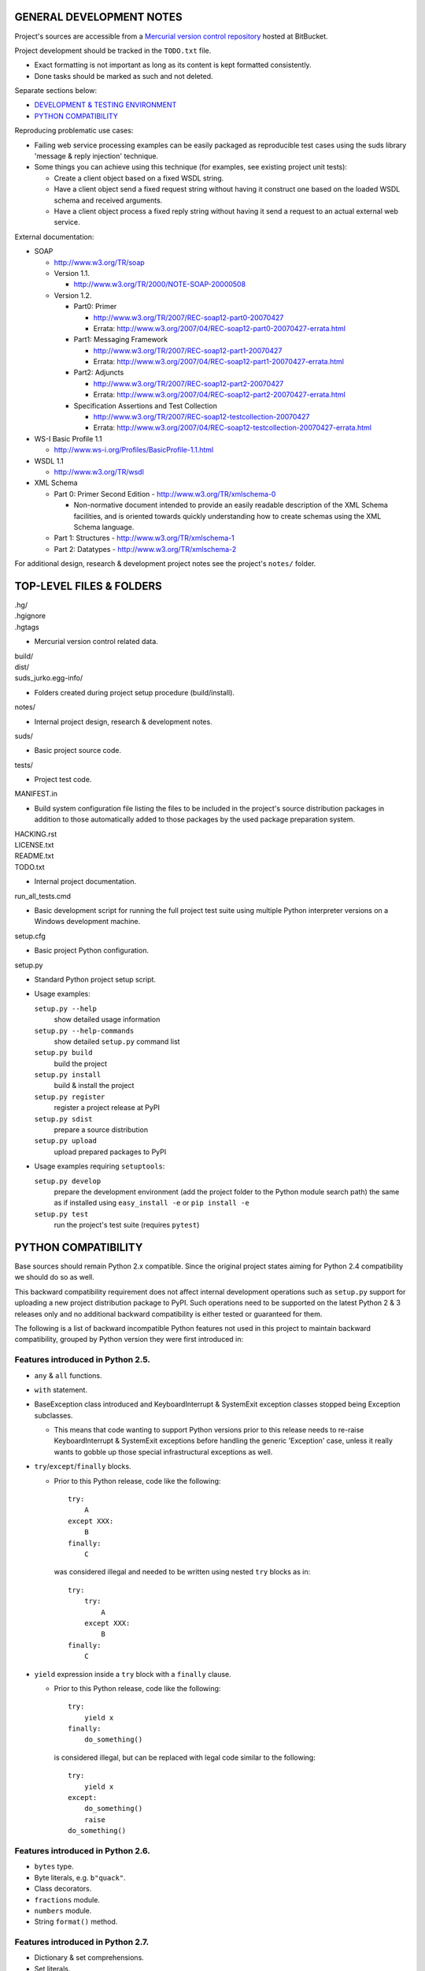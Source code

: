 GENERAL DEVELOPMENT NOTES
=================================================

Project's sources are accessible from a `Mercurial version control repository
<http://bitbucket.org/jurko/suds>`_ hosted at BitBucket.

Project development should be tracked in the ``TODO.txt`` file.

* Exact formatting is not important as long as its content is kept formatted
  consistently.
* Done tasks should be marked as such and not deleted.

Separate sections below:

* `DEVELOPMENT & TESTING ENVIRONMENT`_
* `PYTHON COMPATIBILITY`_

Reproducing problematic use cases:

* Failing web service processing examples can be easily packaged as reproducible
  test cases using the suds library 'message & reply injection' technique.
* Some things you can achieve using this technique (for examples, see existing
  project unit tests):

  * Create a client object based on a fixed WSDL string.
  * Have a client object send a fixed request string without having it construct
    one based on the loaded WSDL schema and received arguments.
  * Have a client object process a fixed reply string without having it send a
    request to an actual external web service.

External documentation:

* SOAP

  * http://www.w3.org/TR/soap

  * Version 1.1.

    * http://www.w3.org/TR/2000/NOTE-SOAP-20000508

  * Version 1.2.

    * Part0: Primer

      * http://www.w3.org/TR/2007/REC-soap12-part0-20070427
      * Errata: http://www.w3.org/2007/04/REC-soap12-part0-20070427-errata.html

    * Part1: Messaging Framework

      * http://www.w3.org/TR/2007/REC-soap12-part1-20070427
      * Errata: http://www.w3.org/2007/04/REC-soap12-part1-20070427-errata.html

    * Part2: Adjuncts

      * http://www.w3.org/TR/2007/REC-soap12-part2-20070427
      * Errata: http://www.w3.org/2007/04/REC-soap12-part2-20070427-errata.html

    * Specification Assertions and Test Collection

      * http://www.w3.org/TR/2007/REC-soap12-testcollection-20070427
      * Errata:
        http://www.w3.org/2007/04/REC-soap12-testcollection-20070427-errata.html

* WS-I Basic Profile 1.1

  * http://www.ws-i.org/Profiles/BasicProfile-1.1.html

* WSDL 1.1

  * http://www.w3.org/TR/wsdl

* XML Schema

  * Part 0: Primer Second Edition - http://www.w3.org/TR/xmlschema-0

    * Non-normative document intended to provide an easily readable description
      of the XML Schema facilities, and is oriented towards quickly
      understanding how to create schemas using the XML Schema language.

  * Part 1: Structures - http://www.w3.org/TR/xmlschema-1
  * Part 2: Datatypes - http://www.w3.org/TR/xmlschema-2

For additional design, research & development project notes see the project's
``notes/`` folder.


TOP-LEVEL FILES & FOLDERS
=================================================

| .hg/
| .hgignore
| .hgtags

* Mercurial version control related data.

| build/
| dist/
| suds_jurko.egg-info/

* Folders created during project setup procedure (build/install).

| notes/

* Internal project design, research & development notes.

| suds/

* Basic project source code.

| tests/

* Project test code.

| MANIFEST.in

* Build system configuration file listing the files to be included in the
  project's source distribution packages in addition to those automatically
  added to those packages by the used package preparation system.

| HACKING.rst
| LICENSE.txt
| README.txt
| TODO.txt

* Internal project documentation.

| run_all_tests.cmd

* Basic development script for running the full project test suite using
  multiple Python interpreter versions on a Windows development machine.

| setup.cfg

* Basic project Python configuration.

| setup.py

* Standard Python project setup script.

* Usage examples:

  ``setup.py --help``
    show detailed usage information
  ``setup.py --help-commands``
    show detailed ``setup.py`` command list
  ``setup.py build``
    build the project
  ``setup.py install``
    build & install the project
  ``setup.py register``
    register a project release at PyPI
  ``setup.py sdist``
    prepare a source distribution
  ``setup.py upload``
    upload prepared packages to PyPI

* Usage examples requiring ``setuptools``:

  ``setup.py develop``
    prepare the development environment (add the project folder to the Python
    module search path) the same as if installed using ``easy_install -e`` or
    ``pip install -e``
  ``setup.py test``
    run the project's test suite (requires ``pytest``)


PYTHON COMPATIBILITY
=================================================

Base sources should remain Python 2.x compatible. Since the original project
states aiming for Python 2.4 compatibility we should do so as well.

This backward compatibility requirement does not affect internal development
operations such as ``setup.py`` support for uploading a new project distribution
package to PyPI. Such operations need to be supported on the latest Python 2 & 3
releases only and no additional backward compatibility is either tested or
guaranteed for them.

The following is a list of backward incompatible Python features not used in
this project to maintain backward compatibility, grouped by Python version they
were first introduced in:

Features introduced in Python 2.5.
----------------------------------

* ``any`` & ``all`` functions.
* ``with`` statement.
* BaseException class introduced and KeyboardInterrupt & SystemExit exception
  classes stopped being Exception subclasses.

  * This means that code wanting to support Python versions prior to this
    release needs to re-raise KeyboardInterrupt & SystemExit exceptions
    before handling the generic 'Exception' case, unless it really wants to
    gobble up those special infrastructural exceptions as well.

* ``try``/``except``/``finally`` blocks.

  * Prior to this Python release, code like the following::

      try:
          A
      except XXX:
          B
      finally:
          C

    was considered illegal and needed to be written using nested ``try`` blocks
    as in::

      try:
          try:
              A
          except XXX:
              B
      finally:
          C

* ``yield`` expression inside a ``try`` block with a ``finally`` clause.

  * Prior to this Python release, code like the following::

      try:
          yield x
      finally:
          do_something()

    is considered illegal, but can be replaced with legal code similar to the
    following::

      try:
          yield x
      except:
          do_something()
          raise
      do_something()

Features introduced in Python 2.6.
----------------------------------

* ``bytes`` type.
* Byte literals, e.g. ``b"quack"``.
* Class decorators.
* ``fractions`` module.
* ``numbers`` module.
* String ``format()`` method.

Features introduced in Python 2.7.
----------------------------------

* Dictionary & set comprehensions.
* Set literals.


RELEASE PROCEDURE
=================================================

1. Document the release correctly in ``README.rst``.

2. Test the project build with the latest available ``setuptools`` project and
   update the ``ez_setup.py`` ``setuptools`` installation script as needed.

  * Use the latest available & tested ``setuptools`` release.
  * If a new ``setuptools`` release drops support for an older Python release,
    update our ``setup.py`` script to use an older ``setuptools`` installation
    script when run using the no longer supported Python release.

    * For example, ``setuptools`` version 2.0 dropped support for Python 2.4 &
      2.5 and so ``setup.py`` uses a separate ``ez_setup_1_4_2.py``
      ``setuptools`` installation script with Python versions older than 2.6.

3. Version identification.

  * Remove the ``(development)`` suffix for official release builds.

4. Tag in Hg.

  * Name the tag like ``release-<version-info>``, e.g. ``release-0.5``.

5. Prepare official releases based only on tagged commits.

  * Official releases should always be prepared based on tagged revisions with
    no local changes in the used sandbox.
  * Prepare source distribution packages (both .zip & .tar.bz2 formats) and
    upload the prepared source packages.

    * Run ``setup.py sdist upload``.

  * Upload the prepared source package to the project site.

    * Use the BitBucket project web interface.

6. Next development version identification.

  * Bump up the forked project version counter.
  * Add back the ``(development)`` suffix, e.g. as in ``0.5 (development)``.

7. Notify whomever the new release might concern.


DEVELOPMENT & TESTING ENVIRONMENT
=================================================

In all command-line examples below pyX, pyXY & pyXYZ represent a Python
interpreter executable for a specific Python version X, X.Y & X.Y.Z
respectively.

Notes in this section should hold for all Python releases except some older ones
explicitly listed at the end of this section.

Testing
-------

Project's test suite requires the ``pytest`` testing framework to run. The test
code base is compatible with pytest 2.4.0+ (prior versions do not support
non-string ``skipif`` expressions).

The testing environment is generally set up as follows:

1. Install Python.
#. Install ``setuptools`` (using ``setup_ez.py`` or from its source
   distribution).
#. Install ``pip`` using ``setuptools`` (optional).
#. Install ``pytest`` using ``pip`` or ``setuptools``.

To run all of the project unit tests with a specific interpreter without
additional configuration options run the project's ``setup.py`` script with the
'test' parameter and an appropriate Python interpreter. E.g. run any of the
following from the top level project folder::

  py243 setup.py test
  py27 setup.py test
  py3 setup.py test

To have more control over the test suite and be able to specify additional
``pytest`` options on the command-line, run it from the top level project folder
using ``pytest``, e.g.

* Using a Python 2.x interpreter::

    py2 -m pytest

* Using a Python 3.x interpreter::

    py3 setup.py build & py3 -m pytest build

In both cases, tests run using Python interpreter version 3.x will be run in the
build folder constructed by the ``setup.py`` script running the ``py2to3`` tool
on the project's sources.

You might need to manually remove the build folder in order to have its contents
regenerated when wanting to run the test suite using a different Python 3.x
interpreter version, as those sources are regenerated based solely on the
original & processed source file timestamp information and not the Python
version used to process them.

See the ``pytest`` documentation for a detailed list of available command-line
options. Some interesting ones:

  -l          show local variable state in tracebacks
  --tb=short  shorter traceback information for each failure
  -x          stop on first failure
  --pdb       enter Python debugger on failure

Setting up multiple parallel Python interpreter versions on Windows
-------------------------------------------------------------------

On Windows you might have a problem setting up multiple parallel Python
interpreter versions in case their major and minor version numbers match, e.g.
Python 2.4.3 & 2.4.4. In those cases, standard Windows installer will
automatically remove the previous installation instead of simply adding a new
one. In order to achieve such parallel setup we suggest the following steps:

1. Install the first version in a dummy folder, and do so for the current user
   only.
#. Copy the dummy target folder to the desired folder for the first
   installation, e.g. Python243.
#. Uninstall the original version.
#. Set up a shortcut or a batch script (e.g. py243.cmd) for running this
   interpreter without having to have it added to the system path.
#. Repeat the steps for the second installation.

Installing Python for the current user only is necessary in order to make Python
install all of its files into the target folder and not move some of them into
shared system folders.

Note that this will leave you without start menu or registry entries for these
Python installations. Registry entries should be needed only if you want to run
some external Python package installation tool requiring those entries in order
to determine where to install its package data. In that case you can set those
entries manually, e.g. by using a script similar to the one found at
`<http://nedbatchelder.com/blog/201007/installing_python_packages_from_windows_installers_into.html>`_.

Setting up specific Python versions
-----------------------------------

Installing setuptools on Python 2.4.x & 2.5.x
~~~~~~~~~~~~~~~~~~~~~~~~~~~~~~~~~~~~~~~~~~~~~

* ``setuptools``

  * 1.4.2 - last version supporting Python 2.4 & 2.5.

  * Install using the ``ez_setup.py`` script from the ``setuptools`` 1.4.2
    release::

      py24 ez_setup_1.4.2.py

Python 2.4.x
~~~~~~~~~~~~

* ``pip``

  * 1.1 - last version supporting Python 2.4.

    * Install using::

        py244 -m easy_install pip==1.1

  * Can not be run using ``python.exe -m pip``.

    * Workaround is to use one of the ``pip`` startup scripts found in the
      Python installation's ``Scripts`` folder or the following invocation::

        py244 -c "import pip;pip.main()" <regular-pip-options>

* ``pytest``

  * 2.4.1 - last version supporting Python 2.4.

    * Install::

        py244 -c "import pip;pip.main()" install pytest==2.4.1 py==1.4.15

      * ``pytest`` marked as depending on ``py`` package version >= 1.4.16 which
        is not Python 2.4 compatible (tested up to and including 1.4.18), so
        ``py`` package version 1.4.15 is used instead.

    * With the described configuration ``pytest``'s startup scripts will not
      work (as they explicitly check ``pytest``'s package dependencies), but
      ``pytest`` can still be run using::

        py244 -m pytest <regular-pytest-options>

  * When running project tests on Windows using this Python version, the output
    will contain lots of terminal escape sequences instead of being colored, but
    otherwise the tests should run without a glitch.

Python 2.4.3
~~~~~~~~~~~~

* First see more general Python 2.4.x related notes above - list of compatible
  required package versions, general caveats, etc.
* Does not work with HTTPS links so you can not use the Python package index
  directly, since it, at some point, switched to using HTTPS links only.

  * You could potentially work around this problem by somehow mapping its https:
    links to http: ones or download its link page manually, locally modify it to
    contain http: links and then use that download link page instead of the
    default downloaded one.
  * An alternative and tested solution is to download the required installation
    packages locally using Python 2.4.4 and then install them locally into the
    Python 2.4.3 environment.

    * In the example code below, we name the local installation package storage
      folder ``target_folder`` for illustration purposes only, with
      ``full_target_folder_path`` representing its full path.

    * First install ``setuptools`` as described under `Installing setuptools on
      Python 2.4.x & 2.5.x`_.
    * Then use Python 2.4.4 to download pip & pytest related installation
      packages::

        py244 -m easy_install --zip-ok --multi-version --always-copy --exclude-scripts --install-dir "target_folder" pip==1.1
        py244 -c "import pip;pip.main()" install pytest==2.4.1 py==1.4.15 -d "target_folder" --exists-action=i

    * Install ``pip`` from its local installation package (``target_folder``
      name used in this command must not contain any whitespace characters or
      may be given as a local ``file:///`` URL consisting of an absolute path,
      ending with a trailing ``/`` character and with any embedded spaces
      encoded as ``%20``)::

        py243 -m easy_install -f "target_folder" --allow-hosts=None pip==1.1

    * Install ``pytest`` from its local installation packages (``target_folder``
      name used in this command must be specified as a local ``file:///`` URL
      consisting of an absolute path, but without a trailing ``/`` character or
      any embedded character encoding)::

        py243 -c "import pip;pip.main()" install pytest==2.4.1 py==1.4.15 -f "file:///full_target_folder_path" --no-index


STANDARDS CONFORMANCE
=================================================

There seems to be no complete standards conformance overview for the suds
project. This section contains just some related notes, taken down while hacking
on this project. As more related information is uncovered, it should be added
here as well, and eventually this whole section should be moved to the project's
user documentation.

Interpreting message parts defined by a WSDL schema
---------------------------------------------------

* Each message part is interpreted as a single parameter.

  * What we refer to here as a 'parameter' may not necessarily correspond 1-1 to
    a Python function argument passed when using the suds library's Python
    function interface for invoking web service operations. In some cases suds
    may attempt to make the Python function interfaces more intuitive to the
    user by automatically unwrapping a parameter as defined inside a WSDL schema
    into multiple Python function arguments.

* In order to achieve interoperability with existing software 'in the wild',
  suds does not fully conform to the WSDL 1.1 specification with regard as to
  how message parts are mapped to input data contained in SOAP XML web service
  operation invocation request documents.

  * WSDL 1.1 standard states:

    * 2.3.1 Message Parts.

      * A message may have message parts referencing either an element or a type
        defined in the WSDL's XSD schema.
      * If a message has a message part referencing a type defined in the WSDL's
        XSD schema, then that must be its only message part.

    * 3.5 soap:body.

      * If using document/literal binding and a message has a message part
        referencing a type defined in the WSDL's XSD schema then that part
        becomes the schema type of the enclosing SOAP envelope Body element.

  * Suds supports multiple message parts, each of which may be related either to
    an element or a type.
  * Suds uses message parts related to types, as if they were related to an
    element, using the message part name as the representing XML element name in
    the constructed related SOAP XML web service operation invocation request
    document.
  * WS-I Basic Profile 1.1 standard explicitly avoids the issue by stating the
    following:

    * R2204 - A document/literal binding in a DESCRIPTION MUST refer, in each of
      its soapbind:body element(s), only to wsdl:part element(s) that have been
      defined using the element attribute.

  * Rationale.

    * No other software has been encountered implementing the exact
      functionality specified in the WSDL 1.1 standard.
    * Already done in the original suds implementation.
    * Example software whose implementation matches our own.

      * SoapUI.

        * Tested with version 4.6.1.

      * WSDL analyzer & invoker at `<http://www.validwsdl.com>`_.

WSDL XSD schema interpretation
------------------------------

* ``minOccurs``/``maxOccurs`` attributes on ``all``, ``choice`` & ``sequence``
  schema elements are ignored.

  * Rationale.

    * Already done in the original suds implementation.

  * Extra notes.

    * SoapUI (tested with version 4.6.1).

      * For ``all``, ``choice`` & ``sequence`` schema elements with their
        ``minOccurs`` attribute set to "0", does not explicitly mark elements
        found in such containers as optional.

* Supports sending multiple same-named web service operation parameters, but
  only if they are specified next to each other in the constructed web service
  operation invocation request document.

  * Done by passing a list or tuple of such values to the suds constructed
    Python function representing the web service operation in question.
  * Rationale.

    * Already done in the original suds implementation.

  * Extra notes.

    * Such same-named values break other web service related tools as well, e.g.
      WSDL analyzer & invoker at `<http://www.validwsdl.com>`_.


PROJECT IMPLEMENTATION NOTES
=================================================

Sometimes we have a reason for implementing a feature in a certain way that may
not be obvious at first and which thus deserves an implementation comment
explaining the rationale behind it. In cases when such rationale would then be
duplicated at different places in code, and project implementation note should
be added and identified here, and its respective implementation locations marked
using a comment such as::

  # See 'Project implementation note #42'.

Project implementation note #1
-------------------------------
``pytest`` test parametrizations must be defined so they get ordered the same in
different test processes.

Doing otherwise may confuse the ``pytest`` ``xdist`` plugin used for running
parallel tests using multiple test processes (last tested using
``pytest 2.5.2``, ``xdist 1.10`` & ``execnet 1.2.0``) and may cause it to exit
with errors such as::

  AssertionError: Different tests were collected between gw1 and gw0

Specifically, this means that ``pytest`` test parametrizations should not be
constructed using iteration over unordered collections such as sets or
dictionaries, at least not with Python's hash randomization feature enabled
(implemented as optional since Python 2.6.8, enabled by default since Python
3.3).

See the following ``pytest`` issues for more detailed information:

* `#301 <http://bitbucket.org/hpk42/pytest/issue/301>`_ - serializing collection
  process (per host) on xdist to avoid conflicts/collection errors
* `#437 <http://bitbucket.org/hpk42/pytest/issue/437>`_ - different tests
  collected on two nodes with xdist

